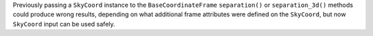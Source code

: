 Previously passing a ``SkyCoord`` instance to the ``BaseCoordinateFrame``
``separation()`` or ``separation_3d()`` methods could produce wrong results,
depending on what additional frame attributes were defined on the ``SkyCoord``,
but now ``SkyCoord`` input can be used safely.
